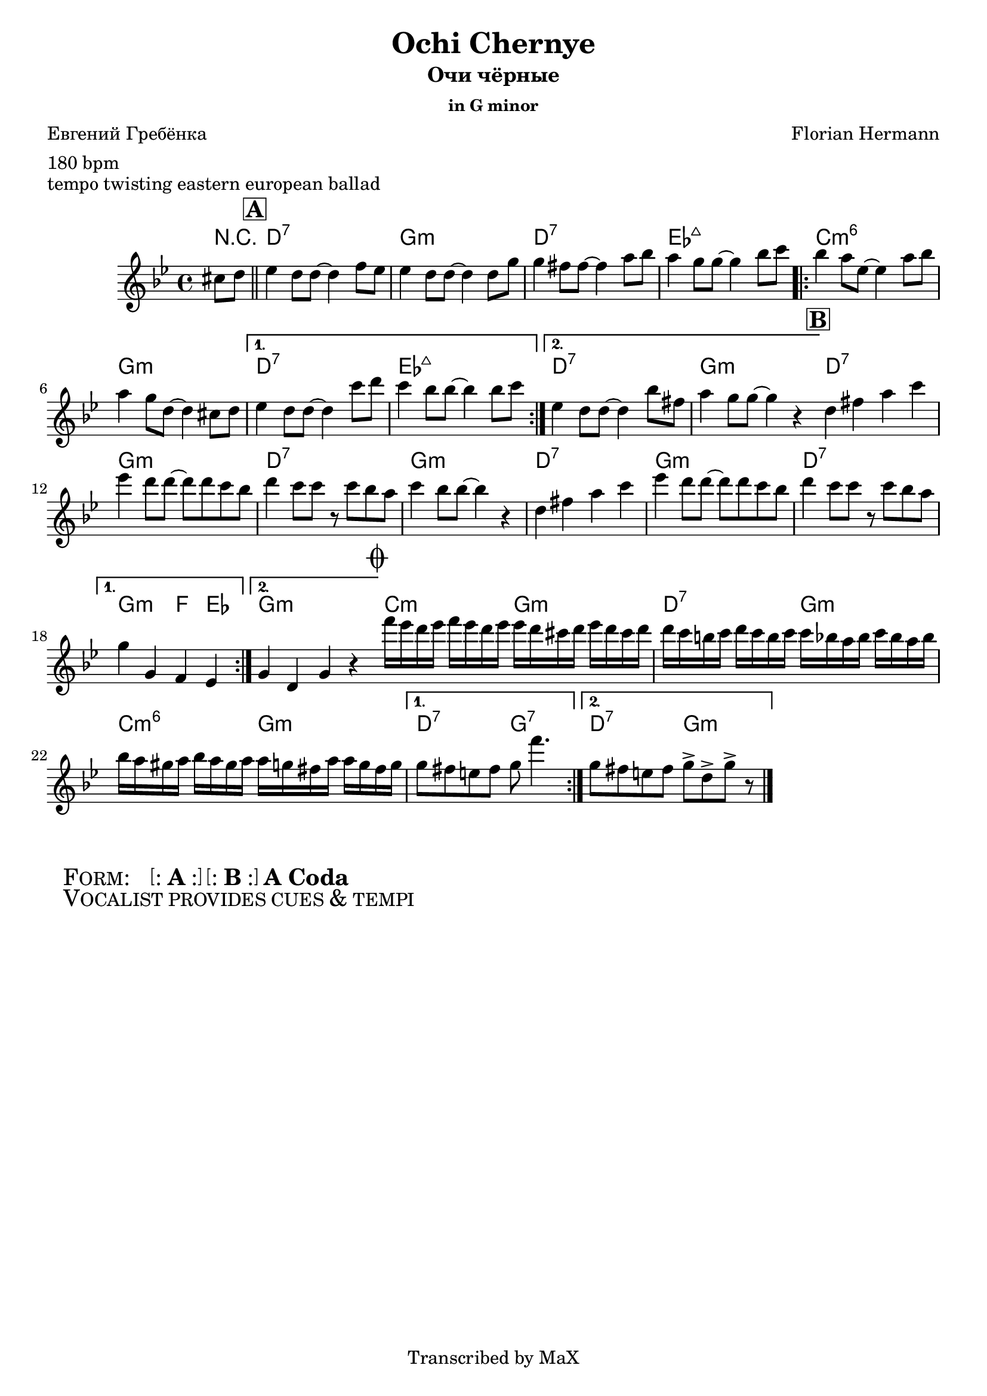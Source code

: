 \version "2.12.3"

%
% $File$
% $HGDate: Tue, 01 Jun 2010 00:41:20 +0200 $
% $Revision$
% $Author$
%

\header {
  title = "Ochi Chernye"
  subtitle = "Очи чёрные"
  subsubtitle = "in G minor"

  composer = "Florian Hermann"
  poet = "Евгений Гребёнка"
  enteredby = "Max Deineko"

  meter = "180 bpm"
  piece = "tempo twisting eastern european ballad"
  version = "0.1"

  copyright = "Transcribed by MaX"
  tagline = "" % or leave the lilypond line
}


harm = \chords {
  \set Score.skipBars = ##t
  \set Score.markFormatter = #format-mark-box-letters

  \partial 4 r4 |

  \mark \markup {\box \bold "A"}
  \bar "||"

  g1:7 | c:m | g:7 | as:maj |
  \repeat volta 2 { f:m6 | c:m }
  \alternative{{ g:7 as:maj }{ g:7 c:m }}

  \bar "||:"
  %\break

  \mark \markup {\box \bold "B"}

  \repeat volta 2 {
    g1:7 c:m g:7 c:m g1:7 c:m g:7
  }
  \alternative{{ c2:m bes4 as }{ c1:m }}

  \bar "||:"
  %\break

  \mark \markup { \musicglyph #"scripts.coda" }

  \repeat volta 2 { f2:m c:m | g:7 c:m | f:m6 c:m }
  \alternative{{ g:7 c:7 }{ g:7 c:m }}

  \bar "|."
}

mel = \relative c'' {
  \set Score.skipBars = ##t
  \set Score.markFormatter = #format-mark-box-letters

  \key c \minor
  \time 4/4

  \partial 4 fis,8 g |
  as4 g8 g ~ g4 bes8 as |
  as4 g8 g ~ g4 g8 c |
  c4 b8 b ~ b4 d8 es |
  d4 c8 c ~ c4 es8 f |
  \repeat volta 2 {
    es4 d8 as ~ as4 d8 es |
    d4 c8 g ~ g4 fis8 g |
  }
  \alternative{
    {
      as4 g8 g ~ g4 f'8 g |
      f4 es8 es ~ es4 es8 f |
    }{
      as,4 g8 g ~ g4 es'8 b |
      d4 c8 c ~ c4 r4 |
    }
  }

  \repeat volta 2 {
    g4 b d f | as g8 g8 ~ g g f es |
    g4 f8 f r f es d | f4 es8 es ~ es4 r4 |
    g,4 b d f | as g8 g8 ~ g g f es |
    g4 f8 f r f es d |
  }
  \alternative{{ c4 c, bes as }{ c4 g c r }}

  \repeat volta 2 {
    bes''16 as g as bes as g as
    as g fis g as g fis g |
    g f e f g f e f 
    f es d es f es d es |
    es d cis d es d cis d 
    d c b d d c b c |
  }
  \alternative{{ c8 b a b c bes'4. }{ c,8 b a b c8-> g-> c-> r }}
}

\score {
  \transpose c g {
    <<
      \harm
      \mel
    >>
  }
}

\markup {
  \huge{
    \hspace #2.0
    \smallCaps{ Form: }
    \hspace #2.0
    \bracket{
      \line{ : \hspace #0.1 \bold{A} \hspace #0.1 : }
    }
    \hspace #0.2
    \bracket{
      \line{ : \hspace #0.1 \bold{B} \hspace #0.1 : }
    }
    \hspace #0.2
    \bold{A}
    \hspace #0.2
    \bold{Coda}
  }
}

\markup {
  \huge{
    \hspace #2.0
    \smallCaps{ Vocalist provides cues & tempi }
    \hspace #2.0
  }
}

\layout {
  ragged-last = ##t
}
